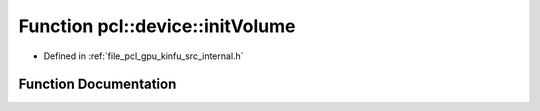 .. _exhale_function_kinfu_2src_2internal_8h_1a601411eb565bccb6db8f6f7c215af30c:

Function pcl::device::initVolume
================================

- Defined in :ref:`file_pcl_gpu_kinfu_src_internal.h`


Function Documentation
----------------------


.. doxygenfunction:: pcl::device::initVolume(PtrStep<short2>)
